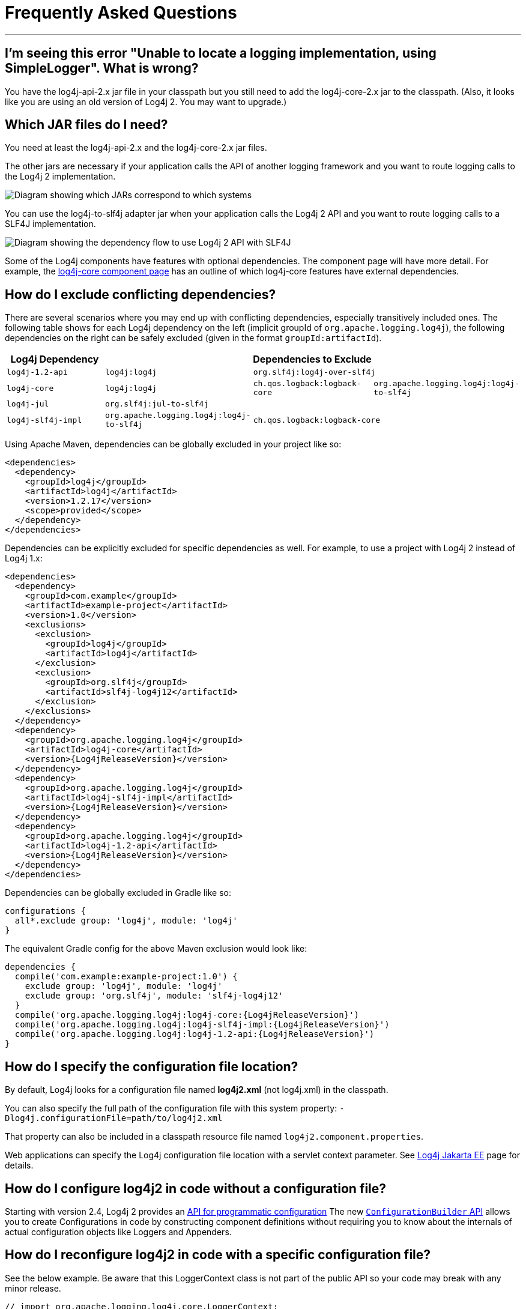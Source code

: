 ////
    Licensed to the Apache Software Foundation (ASF) under one or more
    contributor license agreements.  See the NOTICE file distributed with
    this work for additional information regarding copyright ownership.
    The ASF licenses this file to You under the Apache License, Version 2.0
    (the "License"); you may not use this file except in compliance with
    the License.  You may obtain a copy of the License at

         http://www.apache.org/licenses/LICENSE-2.0

    Unless required by applicable law or agreed to in writing, software
    distributed under the License is distributed on an "AS IS" BASIS,
    WITHOUT WARRANTIES OR CONDITIONS OF ANY KIND, either express or implied.
    See the License for the specific language governing permissions and
    limitations under the License.
////
= Frequently Asked Questions

++++
<link rel="stylesheet" type="text/css" href="css/tables.css">
++++

:toc:

'''

[#missing_core]
== I'm seeing this error "Unable to locate a logging implementation, using SimpleLogger". What is wrong?

You have the log4j-api-2.x jar file in your classpath but you still need
to add the log4j-core-2.x jar to the classpath. (Also, it looks like you
are using an old version of Log4j 2. You may want to upgrade.)

[#which_jars]
== Which JAR files do I need?

You need at least the log4j-api-2.x and the log4j-core-2.x jar files.

The other jars are necessary if your application calls the API of
another logging framework and you want to route logging calls to the
Log4j 2 implementation.

image:images/whichjar-2.x.png[Diagram showing which JARs correspond to
which systems]

You can use the log4j-to-slf4j adapter jar when your application calls
the Log4j 2 API and you want to route logging calls to a SLF4J
implementation.

image:images/whichjar-slf4j-2.x.png[Diagram showing the dependency flow
to use Log4j 2 API with SLF4J]

Some of the Log4j components have features with optional dependencies.
The component page will have more detail. For example, the
link:log4j-core/index.html[log4j-core component page] has an outline of
which log4j-core features have external dependencies.

[#exclusions]
== How do I exclude conflicting dependencies?

There are several scenarios where you may end up with conflicting
dependencies, especially transitively included ones. The following table
shows for each Log4j dependency on the left (implicit groupId of
`org.apache.logging.log4j`), the following dependencies on the right can
be safely excluded (given in the format `groupId:artifactId`).

[cols="4*m",options="header"]
|===
|Log4j Dependency
3+|Dependencies to Exclude

|log4j-1.2-api
|log4j:log4j
2+|org.slf4j:log4j-over-slf4j

|log4j-core
|log4j:log4j
|ch.qos.logback:logback-core
|org.apache.logging.log4j:log4j-to-slf4j

|log4j-jul
3+|org.slf4j:jul-to-slf4j

|log4j-slf4j-impl
|org.apache.logging.log4j:log4j-to-slf4j
2+|ch.qos.logback:logback-core
|===

Using Apache Maven, dependencies can be globally excluded in your
project like so:

[source,xml]
----
<dependencies>
  <dependency>
    <groupId>log4j</groupId>
    <artifactId>log4j</artifactId>
    <version>1.2.17</version>
    <scope>provided</scope>
  </dependency>
</dependencies>
----

Dependencies can be explicitly excluded for specific dependencies as
well. For example, to use a project with Log4j 2 instead of Log4j 1.x:

[source,xml,subs="attributes,specialchars"]
----
<dependencies>
  <dependency>
    <groupId>com.example</groupId>
    <artifactId>example-project</artifactId>
    <version>1.0</version>
    <exclusions>
      <exclusion>
        <groupId>log4j</groupId>
        <artifactId>log4j</artifactId>
      </exclusion>
      <exclusion>
        <groupId>org.slf4j</groupId>
        <artifactId>slf4j-log4j12</artifactId>
      </exclusion>
    </exclusions>
  </dependency>
  <dependency>
    <groupId>org.apache.logging.log4j</groupId>
    <artifactId>log4j-core</artifactId>
    <version>{Log4jReleaseVersion}</version>
  </dependency>
  <dependency>
    <groupId>org.apache.logging.log4j</groupId>
    <artifactId>log4j-slf4j-impl</artifactId>
    <version>{Log4jReleaseVersion}</version>
  </dependency>
  <dependency>
    <groupId>org.apache.logging.log4j</groupId>
    <artifactId>log4j-1.2-api</artifactId>
    <version>{Log4jReleaseVersion}</version>
  </dependency>
</dependencies>
----

Dependencies can be globally excluded in Gradle like so:

[source,gradle]
----
configurations {
  all*.exclude group: 'log4j', module: 'log4j'
}
----

The equivalent Gradle config for the above Maven exclusion would look
like:

[source,gradle,subs=attributes]
----
dependencies {
  compile('com.example:example-project:1.0') {
    exclude group: 'log4j', module: 'log4j'
    exclude group: 'org.slf4j', module: 'slf4j-log4j12'
  }
  compile('org.apache.logging.log4j:log4j-core:{Log4jReleaseVersion}')
  compile('org.apache.logging.log4j:log4j-slf4j-impl:{Log4jReleaseVersion}')
  compile('org.apache.logging.log4j:log4j-1.2-api:{Log4jReleaseVersion}')
}
----

[#config_location]
== How do I specify the configuration file location?

By default, Log4j looks for a configuration file named *log4j2.xml* (not
log4j.xml) in the classpath.

You can also specify the full path of the configuration file with this
system property: `-Dlog4j.configurationFile=path/to/log4j2.xml`

That property can also be included in a classpath resource file named
`log4j2.component.properties`.

Web applications can specify the Log4j configuration file location with
a servlet context parameter. See
http://logging.apache.org/log4j/jakarta[Log4j Jakarta EE] page for details.

[#config_from_code]
== How do I configure log4j2 in code without a configuration file?

Starting with version 2.4, Log4j 2 provides an
link:manual/customconfig.html[API for programmatic configuration] The
new
link:log4j-core/apidocs/org/apache/logging/log4j/core/config/builder/api/ConfigurationBuilder.html[`ConfigurationBuilder`
API] allows you to create Configurations in code by constructing
component definitions without requiring you to know about the internals
of actual configuration objects like Loggers and Appenders.

[#reconfig_from_code]
== How do I reconfigure log4j2 in code with a specific configuration file?

See the below example. Be aware that this LoggerContext class is not
part of the public API so your code may break with any minor release.

[source,java]
----
// import org.apache.logging.log4j.core.LoggerContext;

LoggerContext context = (org.apache.logging.log4j.core.LoggerContext) LogManager.getContext(false);
File file = new File("path/to/a/different/log4j2.xml");

// this will force a reconfiguration
context.setConfigLocation(file.toURI());
----

[#shutdown]
== How do I shut down log4j2 in code?

Normally there is no need to do this manually. Each `LoggerContext`
registers a shutdown hook that takes care of releasing resources when
the JVM exits (unless system property `log4j.shutdownHookEnabled` is set
to `false`). See the https://logging.apache.org/log4j/jakarta[Log4j Jakarta EE]
project page on details of how this works for web applications.

However, if you need to manually shut down Log4j, you can do so as in
the below example. Note that there is an optional parameter for
specifying which `LoggerContext` to shut down.

[source,java]
----
import org.apache.logging.log4j.LogManager;

// ...

LogManager.shutdown();
----

[#config_sep_appender_level]
== How do I send log messages with different levels to different
appenders? You don’t need to declare separate loggers to achieve this.
You can set the logging level on the `AppenderRef` element.

[source,xml]
----
<?xml version="1.0" encoding="UTF-8"?>
<Configuration status="WARN">
  <Appenders>
    <File name="file" fileName="app.log">
      <PatternLayout>
        <Pattern>%d %p %c{1.} [%t] %m %ex%n</Pattern>
      </PatternLayout>
    </File>
    <Console name="STDOUT" target="SYSTEM_OUT">
      <PatternLayout pattern="%m%n"/>
    </Console>
  </Appenders>
  <Loggers>
    <Root level="trace">
      <AppenderRef ref="file" level="DEBUG"/>
      <AppenderRef ref="STDOUT" level="INFO"/>
    </Root>
  </Loggers>
</Configuration>
----

[#troubleshooting]
== How do I debug my configuration?

First, make sure you have link:#which_jars[the right jar files] on your
classpath. You need at least log4j-api and log4j-core.

Next, check the name of your configuration file. By default, log4j2 will
look for a configuration file named `log4j2.xml` on the classpath. Note
the ``2'' in the file name! (See the
link:manual/configuration.html#AutomaticConfiguration[configuration
manual page] for more details.)

From log4j-2.9 onward::
From log4j-2.9 onward, log4j2 will print all internal logging to the
console if system property `log4j2.debug` is either defined empty or its value
equals to `true` (ignoring case).

Prior to log4j-2.9::
Prior to log4j-2.9, there are two places where internal logging can be
controlled:
+
If the configuration file is found correctly, log4j2 internal status
logging can be controlled by setting `<Configuration status="trace">` in
the configuration file. This will display detailed log4j2-internal log
statements on the console about what happens during the configuration
process. This may be useful to trouble-shoot configuration issues. By
default the status logger level is WARN, so you only see notifications
when there is a problem.
+
If the configuration file is not found correctly, you can still enable
log4j2 internal status logging by setting system property
`-Dorg.apache.logging.log4j.simplelog.StatusLogger.level=TRACE`.

[#separate_log_files]
== How do I dynamically write to separate log files?

Look at the
http://logging.apache.org/log4j/2.x/manual/appenders.html#RoutingAppender[RoutingAppender].
You can define multiple routes in the configuration, and put values in
the `ThreadContext` map that determine which log file subsequent events
in this thread get logged to.

You can use the `ThreadContext` map value to determine the log file
name.

[source,xml]
----
<Routing name="Routing">
  <Routes pattern="$${ctx:ROUTINGKEY}">

    <!-- This route is chosen if ThreadContext has value 'special' for key ROUTINGKEY. -->
    <Route key="special">
      <RollingFile name="Rolling-${ctx:ROUTINGKEY}" fileName="logs/special-${ctx:ROUTINGKEY}.log"
    filePattern="./logs/${date:yyyy-MM}/${ctx:ROUTINGKEY}-special-%d{yyyy-MM-dd}-%i.log.gz">
    <PatternLayout>
      <pattern>%d{ISO8601} [%t] %p %c{3} - %m%n</pattern>
    </PatternLayout>
    <Policies>
      <TimeBasedTriggeringPolicy interval="6" modulate="true" />
          <SizeBasedTriggeringPolicy size="10 MB" />
    </Policies>
      </RollingFile>
    </Route>

    <!-- This route is chosen if ThreadContext has no value for key ROUTINGKEY. -->
    <Route key="$${ctx:ROUTINGKEY}">
      <RollingFile name="Rolling-default" fileName="logs/default.log"
    filePattern="./logs/${date:yyyy-MM}/default-%d{yyyy-MM-dd}-%i.log.gz">
        <PatternLayout>
      <pattern>%d{ISO8601} [%t] %p %c{3} - %m%n</pattern>
        </PatternLayout>
        <Policies>
          <TimeBasedTriggeringPolicy interval="6" modulate="true" />
          <SizeBasedTriggeringPolicy size="10 MB" />
        </Policies>
      </RollingFile>
    </Route>

    <!-- This route is chosen if ThreadContext has a value for ROUTINGKEY
         (other than the value 'special' which had its own route above).
         The value dynamically determines the name of the log file. -->
    <Route>
      <RollingFile name="Rolling-${ctx:ROUTINGKEY}" fileName="logs/other-${ctx:ROUTINGKEY}.log"
    filePattern="./logs/${date:yyyy-MM}/${ctx:ROUTINGKEY}-other-%d{yyyy-MM-dd}-%i.log.gz">
    <PatternLayout>
      <pattern>%d{ISO8601} [%t] %p %c{3} - %m%n</pattern>
    </PatternLayout>
    <Policies>
      <TimeBasedTriggeringPolicy interval="6" modulate="true" />
      <SizeBasedTriggeringPolicy size="10 MB" />
    </Policies>
      </RollingFile>
    </Route>
  </Routes>
</Routing>
----

[#reconfig_level_from_code]
== How do I set a logger’s level programmatically?

You can set a logger’s level with the class
link:log4j-core/apidocs/org/apache/logging/log4j/core/config/Configurator.html[`Configurator`]
from Log4j Core. Be aware that the `Configurator` class is not part of
the public API.

[source,java]
----
import org.apache.logging.log4j.core.config.Configurator;

// ...

Configurator.setLevel("com.example.Foo", Level.DEBUG);

// You can also set the root logger:
Configurator.setRootLevel(Level.DEBUG);
----

[#retention]
== How do I set my log archive retention policy? How do I delete old log archives?

The `DefaultRolloverStrategy` of the Rolling File appender (and Rolling
Random Access File appender) supports a
link:manual/appenders.html#CustomDeleteOnRollover[Delete] element.

Starting at a specified base directory, you can delete all files for
which some condition holds true, for example all files that match a
given file name pattern and are older than some number of days. More
complex conditions are possible, and if the built-in conditions are not
sufficient, users can provide custom conditions by creating
link:manual/appenders.html#DeletePathCondition[plugin conditions] or by
writing a link:manual/appenders.html#ScriptCondition[script condition].

[#api-tradeoffs]
== What are the trade-offs of using the Log4j 2 API versus the SLF4J API?

The Log4j 2 API and SLF4J have a lot in common. They both share the
objective of cleanly separating the logging API from the implementation.
We believe that the Log4j 2 API can help make your application more
performant while offering more functionality and more flexibility.

There may be a concern that using the Log4j 2 API will tightly couple
your application to Log4j 2. This is not the case: applications coded to
the Log4j 2 API always have the option to use any SLF4J-compliant
library as their logging implementation with the log4j-to-slf4j adapter.
See the link:#which_jars_log4j-to-slf4j[which jars] FAQ entry for
details.

There are several advantages to using the Log4j 2 API:

* SLF4J forces your application to log Strings. The Log4j 2 API supports
logging any CharSequence if you want to log text, but also supports
logging any Object as is. It is the responsibility of the logging
implementation to handle this object, and we consider it a design
mistake to limit applications to logging Strings.
* The Log4j 2 API offers support for logging
link:manual/messages.html[Message objects]. Messages allow support for
interesting and complex constructs to be passed through the logging
system and be efficiently manipulated. Users are free to create their
own Message types and write custom Layouts, Filters and Lookups to
manipulate them.
* The Log4j 2 API has support for Java 8
link:manual/api.html#LambdaSupport[lambda expressions].
* The Log4j 2 API has better support for
link:manual/garbagefree.html[garbage-free logging]: it avoids creating
vararg arrays and avoids creating Strings when logging CharSequence
objects.

[#gc-free-slf4j]
== Is Log4j 2 still garbage-free when I use the SLF4J API?

Yes, the log4j-slf4j-impl binding (together with log4j-core) implements
the `org.slf4j.Logger` methods to be GC-free. However, bear in mind that
there are some limitations:

The SLF4J API only offers up to two parameters for a parameterized
message. More than that uses varargs which creates a temporary object
for the parameter array. The Log4j 2.6 API has methods for up to ten
unrolled parameters.

Another consideration is that the SLF4J API forces your application to
log Strings. Log4j 2 API lets you log any java.lang.CharSequence, and
even any Objects. Log4j can log any Object that implements
`java.lang.CharSequence` or
`org.apache.logging.log4j.util.StringBuilderFormattable` without
creating garbage.

The
https://www.slf4j.org/api/org/slf4j/spi/LocationAwareLogger.html#log-org.slf4j.Marker-java.lang.String-int-java.lang.String-java.lang.Object:A-java.lang.Throwable-[`org.slf4j.spi.LocationAwareLogger::log`]
method is not yet implemented in a garbage-free manner in the
log4j-slf4j-impl binding. It creates a new message object for each call.

[#gc-free-domain-object]
== How do I log my domain object without creating garbage?

One option is to let the domain object implement java.lang.CharSequence.
However, for many domain objects it may not be trivial to implement this
without allocating temporary objects.

An alternative is to implement the
`org.apache.logging.log4j.util.StringBuilderFormattable` interface. If
an object is logged that implements this interface, its `formatTo`
method is called instead of `toString()`.

[source,java]
----
package org.apache.logging.log4j.util;
public interface StringBuilderFormattable {
    /**
     * Writes a text representation of this object into the specified {@code StringBuilder},
     * ideally without allocating temporary objects.
     *
     * @param buffer the StringBuilder to write into
     */
     void formatTo(StringBuilder buffer);
}
----

[#logger-wrapper]
== How do I create a custom logger wrapper that shows the correct class, method and line number?

Log4j remembers the fully qualified class name (FQCN) of the logger and
uses this to walk the stack trace for every log event when configured to
print location. (Be aware that logging with location is slow and may
impact the performance of your application.)

The problem with custom logger wrappers is that they have a different
FQCN than the actual logger, so Log4j can’t find the place where your
custom logger was called.

The solution is to provide the correct FQCN. The easiest way to do this
is to let Log4j generate the logger wrapper for you. Log4j comes with a
Logger wrapper generator tool. This tool was originally meant to support
custom log levels and is documented
https://logging.apache.org/log4j/2.x/manual/customloglevels.html#CustomLoggers[here].

The generated logger code will take care of the FQCN.
